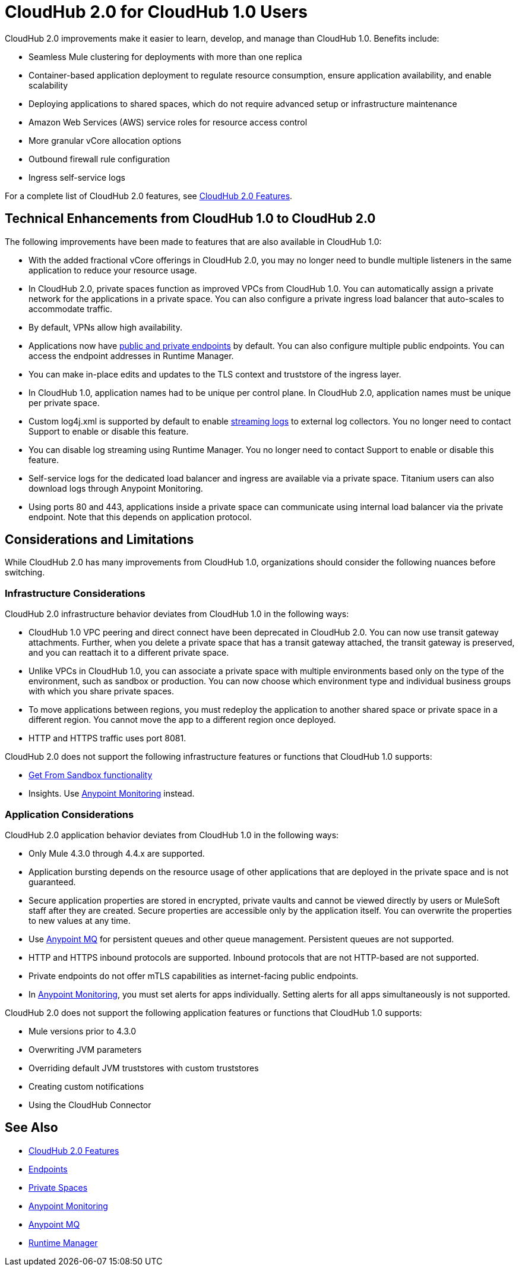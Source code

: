 = CloudHub 2.0 for CloudHub 1.0 Users

CloudHub 2.0 improvements make it easier to learn, develop, and manage than CloudHub 1.0. Benefits include:

* Seamless Mule clustering for deployments with more than one replica
* Container-based application deployment to regulate resource consumption, ensure application availability, and enable scalability
* Deploying applications to shared spaces, which do not require advanced setup or infrastructure maintenance
* Amazon Web Services (AWS) service roles for resource access control
* More granular vCore allocation options
* Outbound firewall rule configuration
* Ingress self-service logs

For a complete list of CloudHub 2.0 features, see xref:ch2-features.adoc[CloudHub 2.0 Features].

== Technical Enhancements from CloudHub 1.0 to CloudHub 2.0

The following improvements have been made to features that are also available in CloudHub 1.0:

* With the added fractional vCore offerings in CloudHub 2.0, you may no longer need to bundle multiple listeners in the same application to reduce your resource usage.
* In CloudHub 2.0, private spaces function as improved VPCs from CloudHub 1.0. You can automatically assign a private network for the applications in a private space. You can also configure a private ingress load balancer that auto-scales to accommodate traffic.
* By default, VPNs allow high availability.
* Applications now have xref:ch2-config-endpoints-paths.adoc[public and private endpoints] by default. You can also configure multiple public endpoints. You can access the endpoint addresses in Runtime Manager.
* You can make in-place edits and updates to the TLS context and truststore of the ingress layer.
* In CloudHub 1.0, application names had to be unique per control plane. In CloudHub 2.0, application names must be unique per private space.
* Custom log4j.xml is supported by default to enable xref:ch2-integrate-log-system.adoc[streaming logs] to external log collectors. You no longer need to contact Support to enable or disable this feature.
* You can disable log streaming using Runtime Manager. You no longer need to contact Support to enable or disable this feature.
* Self-service logs for the dedicated load balancer and ingress are available via a private space. Titanium users can also download logs through Anypoint Monitoring.
* Using ports 80 and 443, applications inside a private space can communicate using internal load balancer via the private endpoint. Note that this depends on application protocol.

== Considerations and Limitations

While CloudHub 2.0 has many improvements from CloudHub 1.0, organizations should consider the following nuances before switching.

=== Infrastructure Considerations

CloudHub 2.0 infrastructure behavior deviates from CloudHub 1.0 in the following ways:

* CloudHub 1.0 VPC peering and direct connect have been deprecated in CloudHub 2.0. You can now use transit gateway attachments. Further, when you delete a private space that has a transit gateway attached, the transit gateway is preserved, and you can reattach it to a different private space.
* Unlike VPCs in CloudHub 1.0, you can associate a private space with multiple environments based only on the type of the environment, such as sandbox or production. You can now choose which environment type and individual business groups with which you share private spaces.
* To move applications between regions, you must redeploy the application to another shared space or private space in a different region. You cannot move the app to a different region once deployed.
* HTTP and HTTPS traffic uses port 8081.

CloudHub 2.0 does not support the following infrastructure features or functions that CloudHub 1.0 supports:

* xref:runtime-manager::deploying-to-cloudhub#copy-an-application-from-sandbox-to-production.adoc[Get From Sandbox functionality]
* Insights. Use xref:monitoring::index.adoc[Anypoint Monitoring] instead.

=== Application Considerations

CloudHub 2.0 application behavior deviates from CloudHub 1.0 in the following ways:

* Only Mule 4.3.0 through 4.4.x are supported.
* Application bursting depends on the resource usage of other applications that are deployed in the private space and is not guaranteed.
* Secure application properties are stored in encrypted, private vaults and cannot be viewed directly by users or MuleSoft staff after they are created. Secure properties are accessible only by the application itself. You can overwrite the properties to new values at any time.
* Use xref:mq::index.adoc[Anypoint MQ] for persistent queues and other queue management. Persistent queues are not supported.
* HTTP and HTTPS inbound protocols are supported. Inbound protocols that are not HTTP-based are not supported.
* Private endpoints do not offer mTLS capabilities as internet-facing public endpoints.
* In xref:monitoring::alerts.adoc[Anypoint Monitoring], you must set alerts for apps individually. Setting alerts for all apps simultaneously is not supported.

CloudHub 2.0 does not support the following application features or functions that CloudHub 1.0 supports:

* Mule versions prior to 4.3.0
* Overwriting JVM parameters
* Overriding default JVM truststores with custom truststores
* Creating custom notifications
* Using the CloudHub Connector

== See Also

* xref:cloudhub-2::ch2-features.adoc[CloudHub 2.0 Features]
* xref:cloudhub-2::ch2-config-endpoints-paths.adoc[Endpoints]
* xref:cloudhub-2::ch2-private-space-about.adoc[Private Spaces]
* xref:monitoring::index.adoc[Anypoint Monitoring]
* xref:mq::index.adoc[Anypoint MQ]
* xref:runtime-manager::index.adoc[Runtime Manager]
